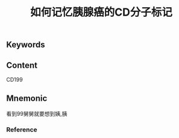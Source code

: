 :PROPERTIES:
:ID:       98045441-acf0-4b66-8c9b-b925f647b0df
:END:

#+title: 如何记忆胰腺癌的CD分子标记

** Keywords


** Content
CD199

** Mnemonic
看到99舅舅就要想到姨,胰

*** Reference
